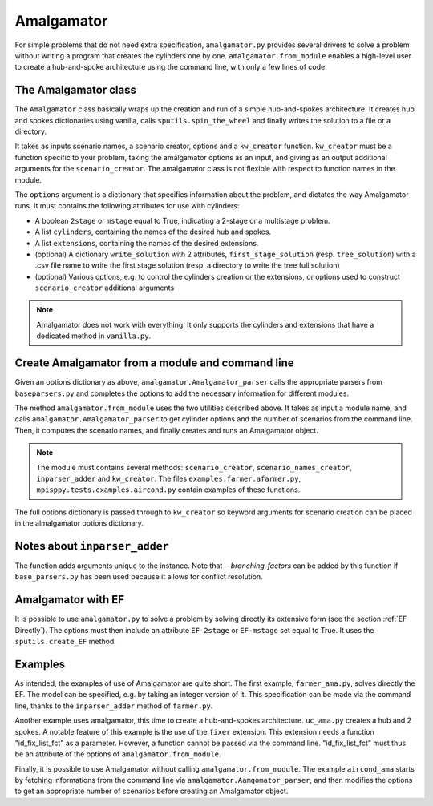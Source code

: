 .. _Amalgamator:

Amalgamator
===========

For simple problems that do not need extra specification, ``amalgamator.py``
provides several drivers to solve a problem without writing a program
that creates the cylinders one by one. ``amalgamator.from_module`` enables
a high-level user to create a hub-and-spoke architecture using the command 
line, with only a few lines of code.

The Amalgamator class
-------------------------
The ``Amalgamator`` class basically wraps up the creation and run of a simple
hub-and-spokes architecture.
It creates hub and spokes dictionaries using vanilla,
calls ``sputils.spin_the_wheel`` and finally writes 
the solution to a file or a directory.

It takes as inputs scenario names, a scenario creator, options and
a ``kw_creator`` function. ``kw_creator`` must be a function specific to your
problem, taking the amalgamator options as an input, and giving as an output
additional arguments for the ``scenario_creator``. The amalgamator class
is not flexible with respect to function names in the module.

The ``options`` argument is a dictionary that specifies information 
about the problem, and dictates the way Amalgamator runs. 
It must contains the following attributes for use with cylinders:

* A boolean ``2stage`` or ``mstage`` equal to True, indicating a 2-stage or 
  a multistage problem.

* A list ``cylinders``, containing the names of the desired hub and spokes.

* A list ``extensions``, containing the names of the desired extensions.

* (optional) A dictionary ``write_solution`` with 2 attributes, 
  ``first_stage_solution`` (resp. ``tree_solution``) with a .csv file name to 
  write
  the first stage solution (resp. a directory to write the tree full solution)

* (optional) Various options, e.g. to control the cylinders creation or the
  extensions, or options used to construct ``scenario_creator`` additional 
  arguments
  
.. Note::
   Amalgamator does not work with everything. It only supports the cylinders and
   extensions that have a dedicated method in ``vanilla.py``.


Create Amalgamator from a module and command line
-------------------------------------------------
Given an options dictionary as above, ``amalgamator.Amalgamator_parser``
calls the appropriate parsers from ``baseparsers.py`` and completes the options
to add the necessary information for different modules.

The method ``amalgamator.from_module`` uses the two utilities described above.
It takes as input a module name, and calls ``amalgamator.Amalgamator_parser``
to get cylinder options and the number of scenarios from the command line.
Then, it computes the scenario names, and finally creates and
runs an Amalgamator object.

.. Note::
   The module must contains several methods:
   ``scenario_creator``, ``scenario_names_creator``, ``inparser_adder`` and
   ``kw_creator``. The files ``examples.farmer.afarmer.py``, ``mpisppy.tests.examples.aircond.py`` contain
   examples of these functions.

The full options dictionary is passed through to ``kw_creator`` so keyword arguments for
scenario creation can be placed in the almalgamator options dictionary.

Notes about ``inparser_adder``
------------------------------

The function adds arguments unique to the instance. Note that `--branching-factors` can be added
by this function if ``base_parsers.py`` has been used because it allows for conflict resolution.

   
Amalgamator with EF
-------------------

It is possible to use ``amalgamator.py`` to solve a problem by solving 
directly its extensive form (see the section :ref:`EF Directly`). The options
must then include an attribute ``EF-2stage`` or ``EF-mstage`` set equal to 
True. It uses the ``sputils.create_EF`` method.

Examples
--------

As intended, the examples of use of Amalgamator are quite short. The first
example, ``farmer_ama.py``, solves directly the EF. The model can be specified,
e.g. by taking an integer version of it. This specification can be made via
the command line, thanks to the ``inparser_adder`` method of ``farmer.py``.

Another example uses amalgamator, this time to create a hub-and-spokes 
architecture. ``uc_ama.py`` creates a hub and 2 spokes. A notable feature of
this example is the use of the ``fixer`` extension. This extension needs a 
function "id_fix_list_fct" as a parameter. However, a function cannot be
passed via the command line. "id_fix_list_fct" must thus be an attribute of 
the options of ``amalgamator.from_module``.

Finally, it is possible to use Amalgamator without calling 
``amalgamator.from_module``. The example ``aircond_ama`` starts by
fetching informations from the command line via 
``amalgamator.Aamgomator_parser``, and then modifies the options to get an
appropriate number of scenarios before creating an Amalgamator object. 


